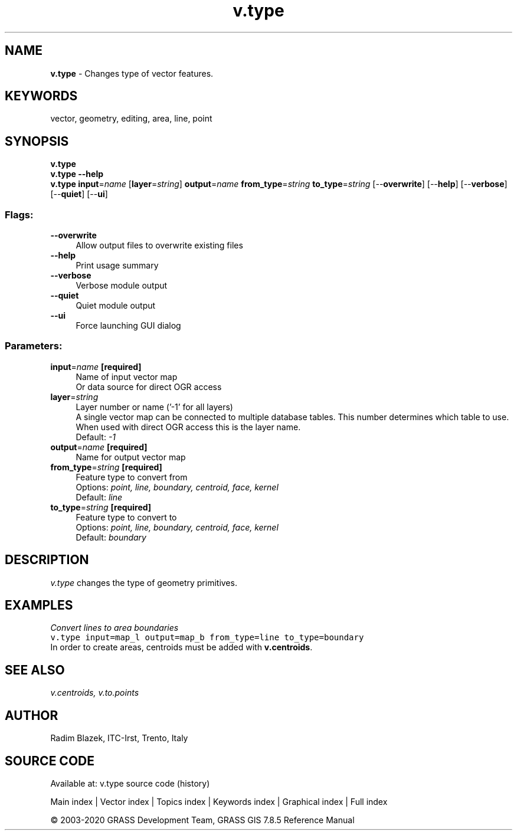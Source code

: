 .TH v.type 1 "" "GRASS 7.8.5" "GRASS GIS User's Manual"
.SH NAME
\fI\fBv.type\fR\fR  \- Changes type of vector features.
.SH KEYWORDS
vector, geometry, editing, area, line, point
.SH SYNOPSIS
\fBv.type\fR
.br
\fBv.type \-\-help\fR
.br
\fBv.type\fR \fBinput\fR=\fIname\fR  [\fBlayer\fR=\fIstring\fR]  \fBoutput\fR=\fIname\fR \fBfrom_type\fR=\fIstring\fR \fBto_type\fR=\fIstring\fR  [\-\-\fBoverwrite\fR]  [\-\-\fBhelp\fR]  [\-\-\fBverbose\fR]  [\-\-\fBquiet\fR]  [\-\-\fBui\fR]
.SS Flags:
.IP "\fB\-\-overwrite\fR" 4m
.br
Allow output files to overwrite existing files
.IP "\fB\-\-help\fR" 4m
.br
Print usage summary
.IP "\fB\-\-verbose\fR" 4m
.br
Verbose module output
.IP "\fB\-\-quiet\fR" 4m
.br
Quiet module output
.IP "\fB\-\-ui\fR" 4m
.br
Force launching GUI dialog
.SS Parameters:
.IP "\fBinput\fR=\fIname\fR \fB[required]\fR" 4m
.br
Name of input vector map
.br
Or data source for direct OGR access
.IP "\fBlayer\fR=\fIstring\fR" 4m
.br
Layer number or name (\(cq\-1\(cq for all layers)
.br
A single vector map can be connected to multiple database tables. This number determines which table to use. When used with direct OGR access this is the layer name.
.br
Default: \fI\-1\fR
.IP "\fBoutput\fR=\fIname\fR \fB[required]\fR" 4m
.br
Name for output vector map
.IP "\fBfrom_type\fR=\fIstring\fR \fB[required]\fR" 4m
.br
Feature type to convert from
.br
Options: \fIpoint, line, boundary, centroid, face, kernel\fR
.br
Default: \fIline\fR
.IP "\fBto_type\fR=\fIstring\fR \fB[required]\fR" 4m
.br
Feature type to convert to
.br
Options: \fIpoint, line, boundary, centroid, face, kernel\fR
.br
Default: \fIboundary\fR
.SH DESCRIPTION
\fIv.type\fR changes the type of geometry primitives.
.SH EXAMPLES
\fIConvert lines to area boundaries\fR
.br
.br
.nf
\fC
v.type input=map_l output=map_b from_type=line to_type=boundary
\fR
.fi
In order to create areas, centroids must be added with \fBv.centroids\fR.
.SH SEE ALSO
\fI
v.centroids,
v.to.points
\fR
.SH AUTHOR
Radim Blazek, ITC\-Irst, Trento, Italy
.SH SOURCE CODE
.PP
Available at: v.type source code (history)
.PP
Main index |
Vector index |
Topics index |
Keywords index |
Graphical index |
Full index
.PP
© 2003\-2020
GRASS Development Team,
GRASS GIS 7.8.5 Reference Manual
